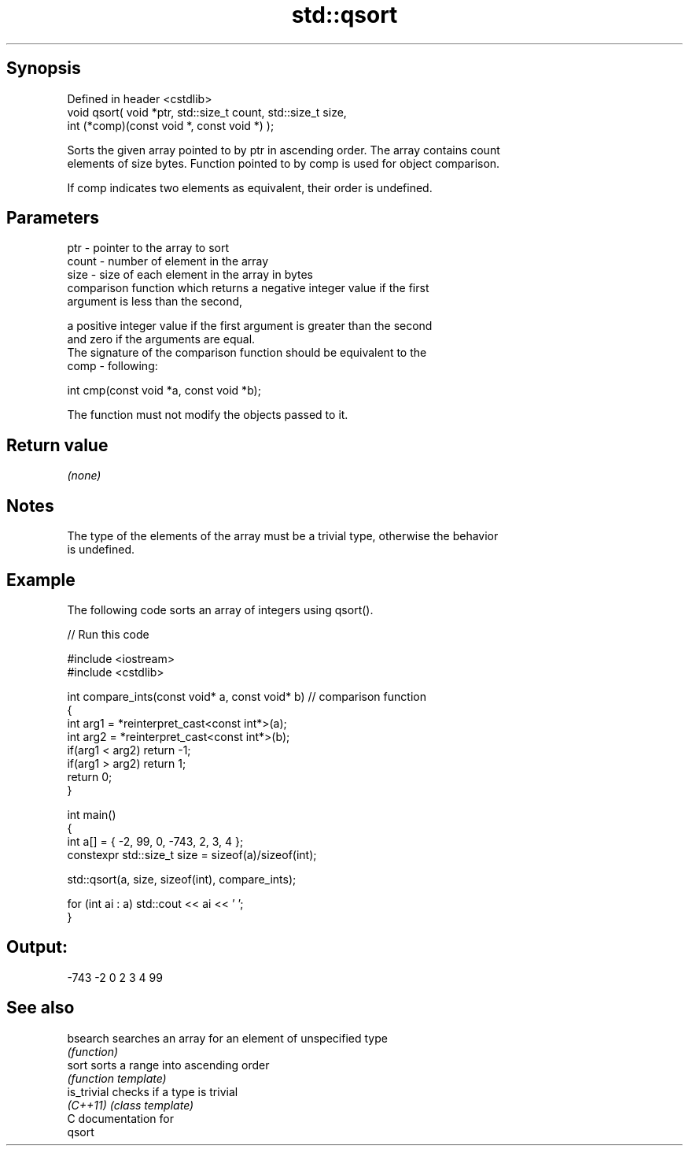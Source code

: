 .TH std::qsort 3 "Jun 28 2014" "2.0 | http://cppreference.com" "C++ Standard Libary"
.SH Synopsis
   Defined in header <cstdlib>
   void qsort( void *ptr, std::size_t count, std::size_t size,
               int (*comp)(const void *, const void *) );

   Sorts the given array pointed to by ptr in ascending order. The array contains count
   elements of size bytes. Function pointed to by comp is used for object comparison.

   If comp indicates two elements as equivalent, their order is undefined.

.SH Parameters

   ptr   - pointer to the array to sort
   count - number of element in the array
   size  - size of each element in the array in bytes
           comparison function which returns a negative integer value if the first
           argument is less than the second,

           a positive integer value if the first argument is greater than the second
           and zero if the arguments are equal.
           The signature of the comparison function should be equivalent to the
   comp  - following:

            int cmp(const void *a, const void *b);

           The function must not modify the objects passed to it.

           

.SH Return value

   \fI(none)\fP

.SH Notes

   The type of the elements of the array must be a trivial type, otherwise the behavior
   is undefined.

.SH Example

   The following code sorts an array of integers using qsort().

   
// Run this code

 #include <iostream>
 #include <cstdlib>
  
 int compare_ints(const void* a, const void* b)   // comparison function
 {
     int arg1 = *reinterpret_cast<const int*>(a);
     int arg2 = *reinterpret_cast<const int*>(b);
     if(arg1 < arg2) return -1;
     if(arg1 > arg2) return 1;
     return 0;
 }
  
 int main()
 {
     int a[] = { -2, 99, 0, -743, 2, 3, 4 };
     constexpr std::size_t size = sizeof(a)/sizeof(int);
  
     std::qsort(a, size, sizeof(int), compare_ints);
  
     for (int ai : a) std::cout << ai << ' ';
 }

.SH Output:

 -743 -2 0 2 3 4 99

.SH See also

   bsearch    searches an array for an element of unspecified type
              \fI(function)\fP 
   sort       sorts a range into ascending order
              \fI(function template)\fP 
   is_trivial checks if a type is trivial
   \fI(C++11)\fP    \fI(class template)\fP 
   C documentation for
   qsort
